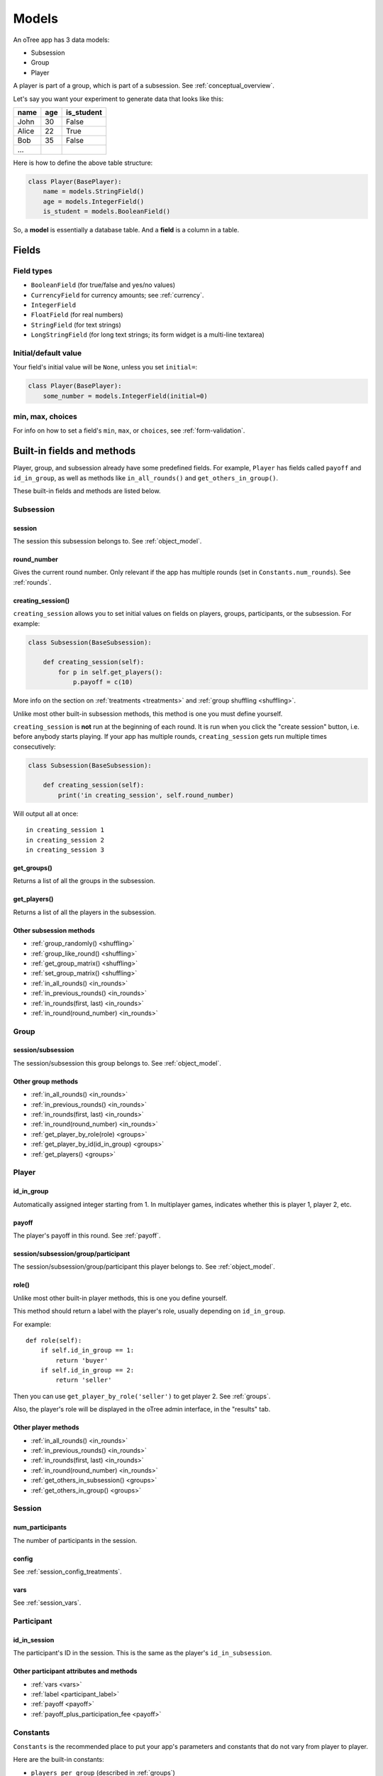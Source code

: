 Models
++++++

An oTree app has 3 data models:

-  Subsession
-  Group
-  Player

A player is part of a group, which is part of a subsession.
See :ref:`conceptual_overview`.

Let's say you want your experiment to generate data
that looks like this:

.. csv-table::
    :header-rows: 1

    name,age,is_student
    John,30,False
    Alice,22,True
    Bob,35,False
    ...

Here is how to define the above table structure:

.. code-block:: python

    class Player(BasePlayer):
        name = models.StringField()
        age = models.IntegerField()
        is_student = models.BooleanField()

So, a **model** is essentially a database table.
And a **field** is a column in a table.

Fields
======

Field types
-----------

-   ``BooleanField`` (for true/false and yes/no values)
-   ``CurrencyField`` for currency amounts; see :ref:`currency`.
-   ``IntegerField``
-   ``FloatField`` (for real numbers)
-   ``StringField`` (for text strings)
-   ``LongStringField`` (for long text strings; its form widget is a multi-line textarea)


Initial/default value
---------------------

Your field's initial value will be ``None``, unless you set ``initial=``:

.. code-block:: python

    class Player(BasePlayer):
        some_number = models.IntegerField(initial=0)


min, max, choices
-----------------

For info on how to set a field's ``min``, ``max``, or ``choices``,
see :ref:`form-validation`.

Built-in fields and methods
===========================

Player, group, and subsession already have some predefined fields.
For example, ``Player`` has fields called ``payoff``
and ``id_in_group``, as well as methods like
``in_all_rounds()`` and ``get_others_in_group()``.

These built-in fields and methods are listed below.


Subsession
----------

session
~~~~~~~

The session this subsession belongs to.
See :ref:`object_model`.


round_number
~~~~~~~~~~~~

Gives the current round number.
Only relevant if the app has multiple rounds
(set in ``Constants.num_rounds``).
See :ref:`rounds`.

.. _creating_session:

creating_session()
~~~~~~~~~~~~~~~~~~

``creating_session`` allows you to set initial values on fields on
players, groups, participants, or the subsession.
For example:

.. code-block:: python

    class Subsession(BaseSubsession):

        def creating_session(self):
            for p in self.get_players():
                p.payoff = c(10)

More info on the section on :ref:`treatments <treatments>` and
:ref:`group shuffling <shuffling>`.

Unlike most other built-in subsession methods,
this method is one you must define yourself.

``creating_session`` is **not** run at the beginning of each round.
It is run when you click the "create session" button, i.e. before anybody starts playing.
If your app has multiple rounds, ``creating_session`` gets run multiple
times consecutively:

.. code-block:: python

    class Subsession(BaseSubsession):

        def creating_session(self):
            print('in creating_session', self.round_number)

Will output all at once::

    in creating_session 1
    in creating_session 2
    in creating_session 3


get_groups()
~~~~~~~~~~~~

Returns a list of all the groups in the subsession.

get_players()
~~~~~~~~~~~~~

Returns a list of all the players in the subsession.

Other subsession methods
~~~~~~~~~~~~~~~~~~~~~~~~

-   :ref:`group_randomly() <shuffling>`
-   :ref:`group_like_round() <shuffling>`
-   :ref:`get_group_matrix() <shuffling>`
-   :ref:`set_group_matrix() <shuffling>`
-   :ref:`in_all_rounds() <in_rounds>`
-   :ref:`in_previous_rounds() <in_rounds>`
-   :ref:`in_rounds(first, last) <in_rounds>`
-   :ref:`in_round(round_number) <in_rounds>`


Group
-----

session/subsession
~~~~~~~~~~~~~~~~~~

The session/subsession this group belongs to.
See :ref:`object_model`.


Other group methods
~~~~~~~~~~~~~~~~~~~

-   :ref:`in_all_rounds() <in_rounds>`
-   :ref:`in_previous_rounds() <in_rounds>`
-   :ref:`in_rounds(first, last) <in_rounds>`
-   :ref:`in_round(round_number) <in_rounds>`
-   :ref:`get_player_by_role(role) <groups>`
-   :ref:`get_player_by_id(id_in_group) <groups>`
-   :ref:`get_players() <groups>`


Player
------

id_in_group
~~~~~~~~~~~
Automatically assigned integer starting from 1. In multiplayer games,
indicates whether this is player 1, player 2, etc.

payoff
~~~~~~
The player's payoff in this round. See :ref:`payoff`.

session/subsession/group/participant
~~~~~~~~~~~~~~~~~~~~~~~~~~~~~~~~~~~~

The session/subsession/group/participant this player belongs to.
See :ref:`object_model`.

.. _role:

role()
~~~~~~

Unlike most other built-in player methods, this is one you define yourself.

This method should return a label with the player's role,
usually depending on ``id_in_group``.

For example::

    def role(self):
        if self.id_in_group == 1:
            return 'buyer'
        if self.id_in_group == 2:
            return 'seller'

Then you can use ``get_player_by_role('seller')`` to get player 2.
See :ref:`groups`.

Also, the player's role will be displayed in the oTree admin interface,
in the "results" tab.

Other player methods
~~~~~~~~~~~~~~~~~~~~

-   :ref:`in_all_rounds() <in_rounds>`
-   :ref:`in_previous_rounds() <in_rounds>`
-   :ref:`in_rounds(first, last) <in_rounds>`
-   :ref:`in_round(round_number) <in_rounds>`
-   :ref:`get_others_in_subsession() <groups>`
-   :ref:`get_others_in_group() <groups>`

Session
-------

num_participants
~~~~~~~~~~~~~~~~

The number of participants in the session.

config
~~~~~~

See :ref:`session_config_treatments`.

vars
~~~~

See :ref:`session_vars`.

Participant
-----------

id_in_session
~~~~~~~~~~~~~

The participant's ID in the session. This is the same as the player's
``id_in_subsession``.

Other participant attributes and methods
~~~~~~~~~~~~~~~~~~~~~~~~~~~~~~~~~~~~~~~~

-   :ref:`vars <vars>`
-   :ref:`label <participant_label>`
-   :ref:`payoff <payoff>`
-   :ref:`payoff_plus_participation_fee <payoff>`

.. _constants:

Constants
---------

``Constants`` is the recommended place to put your app's
parameters and constants that do not vary from player
to player.

Here are the built-in constants:

-  ``players_per_group`` (described in :ref:`groups`)
-  ``num_rounds`` (described in :ref:`rounds`)

if you don't want your app's real name
to be displayed in URLs,
define a string constant ``name_in_url`` with your desired name.

Constants can be numbers, strings, booleans, lists, etc.
But for more complex data types like dicts, lists of dicts, etc,
you should instead define it in a subsession method. For example,
instead of defining a Constant called ``my_dict``, do this:

.. code-block:: python

    class Subsession(BaseSubsession):
        def my_dict(self):
            return dict(a=[1,2], b=[3,4])

Miscellaneous topics
====================

Defining your own methods
-------------------------

In addition to the methods listed on this page,
you can define your own.
Just remember to *use* them somewhere!
Just defining them with ``def`` has no effect.

For example:

.. code-block:: python

    class Group(BaseGroup):
        def set_payoffs(self):
            print('in set_payoffs')
            # etc ...

Then call it:

.. code-block:: python

    class MyWaitPage(WaitPage):
        after_all_players_arrive = 'set_payoffs'

.. _how_otree_executes_code:

About using random()
--------------------

Never generate random values outside of a method.
For example, don't do this:

.. code-block:: python

    class Constants(BaseConstants):
        p = random.randint(1, 10) # wrong

If it changes randomly, it isn't a constant.

Or this:

.. code-block:: python

    class Player(BasePlayer):

        p = models.FloatField(
            # wrong
            initial=random.randint(1, 10)
        )

These won't work because they will change every time
the server launches a new process.
It may appear to work during testing but will eventually break.
Instead, you should generate the random variables inside a method,
such as :ref:`creating_session` (and preferably not ``vars_for_template``,
which gets re-executed if the user refreshes the page).

If you want to set your own random seed, don't use the ``random.seed()`` function.
Instead, generate an instance of ``random.Random`` as described `here <https://stackoverflow.com/a/37356024>`__
